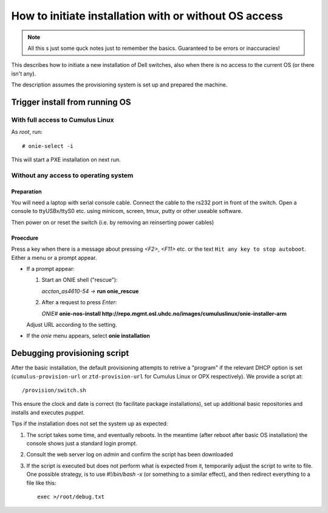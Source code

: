 How to initiate installation with or without OS access
========================================================

.. NOTE::
   All this s just some quck notes just to remember the basics.
   Guaranteed to be errors or inaccuracies!

This describes how to initiate a new installation of Dell
switches, also when there is no access to the current OS
(or there isn't any).

The description assumes the provisioning system is set up and prepared
the machine.


Trigger install from running OS
-------------------------------

With full access to Cumulus Linux
*********************************

As *root*, run::

  # onie-select -i

This will start a PXE installation on next run.


Without any access to operating system
**************************************

Preparation
\\\\\\\\\\\

You will need a laptop with serial console cable. Connect the
cable to the rs232 port in front of the switch. Open a console
to ttyUSBx/ttyS0 etc. using minicom, screen, tmux, putty or
other useable software.

Then power on or reset the switch (i.e. by removing an reinserting power cables)

Proecdure
\\\\\\\\\

Press a key when there is a message about pressing `<F2>`, `<F11>` etc. or the
text ``Hit any key to stop autoboot``.
Either a menu or a prompt appear.

- If a prompt appear:

  1. Start an ONIE shell ("rescue"):

     *accton_as4610-54 ->* **run onie_rescue**

  2. After a request to press *Enter*:

     *ONIE#* **onie-nos-install http://repo.mgmt.osl.uhdc.no/images/cumuluslinux/onie-installer-arm**

  Adjust URL according to the setting.

- If the *onie* menu appears, select **onie installation**


Debugging provisioning script
-----------------------------

After the basic installation, the default provisioning attempts to retrive a
"program" if the relevant DHCP option is set (``cumulus-provision-url`` or
``ztd-provision-url`` for Cumulus Linux or OPX respectively). We provide a
script at::

  /provision/switch.sh

This ensure the clock and date is correct (to facilitate package installations),
set up additional basic repositories and installs and executes `puppet`.

Tips if the installation does not set the system up as expected:

1. The script takes some time, and eventually reboots. In the meantime (after
   reboot after basic OS installation) the console shows just a standard login
   prompt.

2. Consult the web server log on `admin` and confirm the script has been
   downloaded

3. If the script is executed but does not perform what is expected from it,
   temporarily adjust the script to write to file. One possible strategy, is to
   use *#!/bin/bash -x* (or something to a similar effect), and then redirect
   everything to a file like this::

     exec >/root/debug.txt
